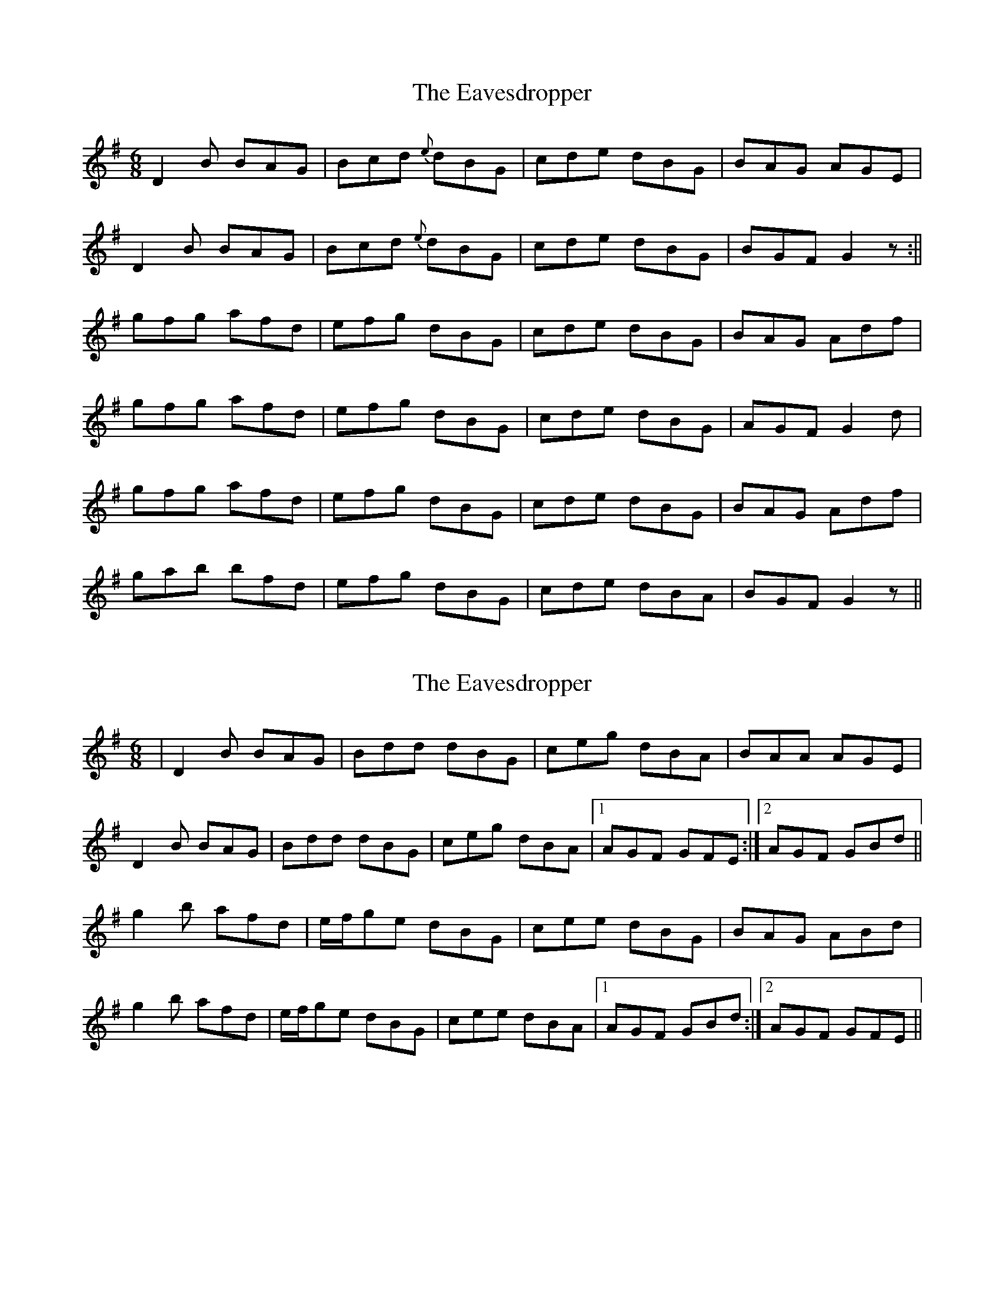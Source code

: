 X: 1
T: Eavesdropper, The
Z: Jdharv
S: https://thesession.org/tunes/389#setting389
R: jig
M: 6/8
L: 1/8
K: Gmaj
D2 B BAG|Bcd {e} dBG|cde dBG|BAG AGE|
D2 B BAG|Bcd {e} dBG|cde dBG|BGF G2 z:||
gfg afd|efg dBG|cde dBG|BAG Adf|
gfg afd|efg dBG|cde dBG|AGF G2 d|
gfg afd|efg dBG|cde dBG|BAG Adf|
gab bfd|efg dBG|cde dBA|BGF G2 z||
X: 2
T: Eavesdropper, The
Z: gian marco
S: https://thesession.org/tunes/389#setting13224
R: jig
M: 6/8
L: 1/8
K: Gmaj
|D2B BAG|Bdd dBG|ceg dBA|BAA AGE|D2B BAG|Bdd dBG|ceg dBA|1AGF GFE:|2AGF GBd||g2b afd|e/f/ge dBG|cee dBG|BAG ABd|g2b afd|e/f/ge dBG|cee dBA|1AGF GBd:|2AGF GFE||
X: 3
T: Eavesdropper, The
Z: JACKB
S: https://thesession.org/tunes/389#setting13225
R: jig
M: 6/8
L: 1/8
K: Dmaj
D2F FED|F3 AFD|GBB AFD|FEE EFE|
D3 FED|F3 AFD|GBB AFE|FDD D3:||
A|def ecA|Bcd AFD|GBB AFD|FEE EFA|
d2f ecA|Bdd AFD| GBB AFE|FDD D3:||
X: 4
T: Eavesdropper, The
Z: JACKB
S: https://thesession.org/tunes/389#setting23026
R: jig
M: 6/8
L: 1/8
K: Gmaj
|:D2B BAG|B3 dBG|cee dBG|BAA ABA|
D3 BAG|B3 dBG|cee dBA|BGG G3:||
d|:gab afd|efg dBG|cee dBG|BAA ABd|
g2b afd|efg dBG| cee dBA|BGG G3:||
